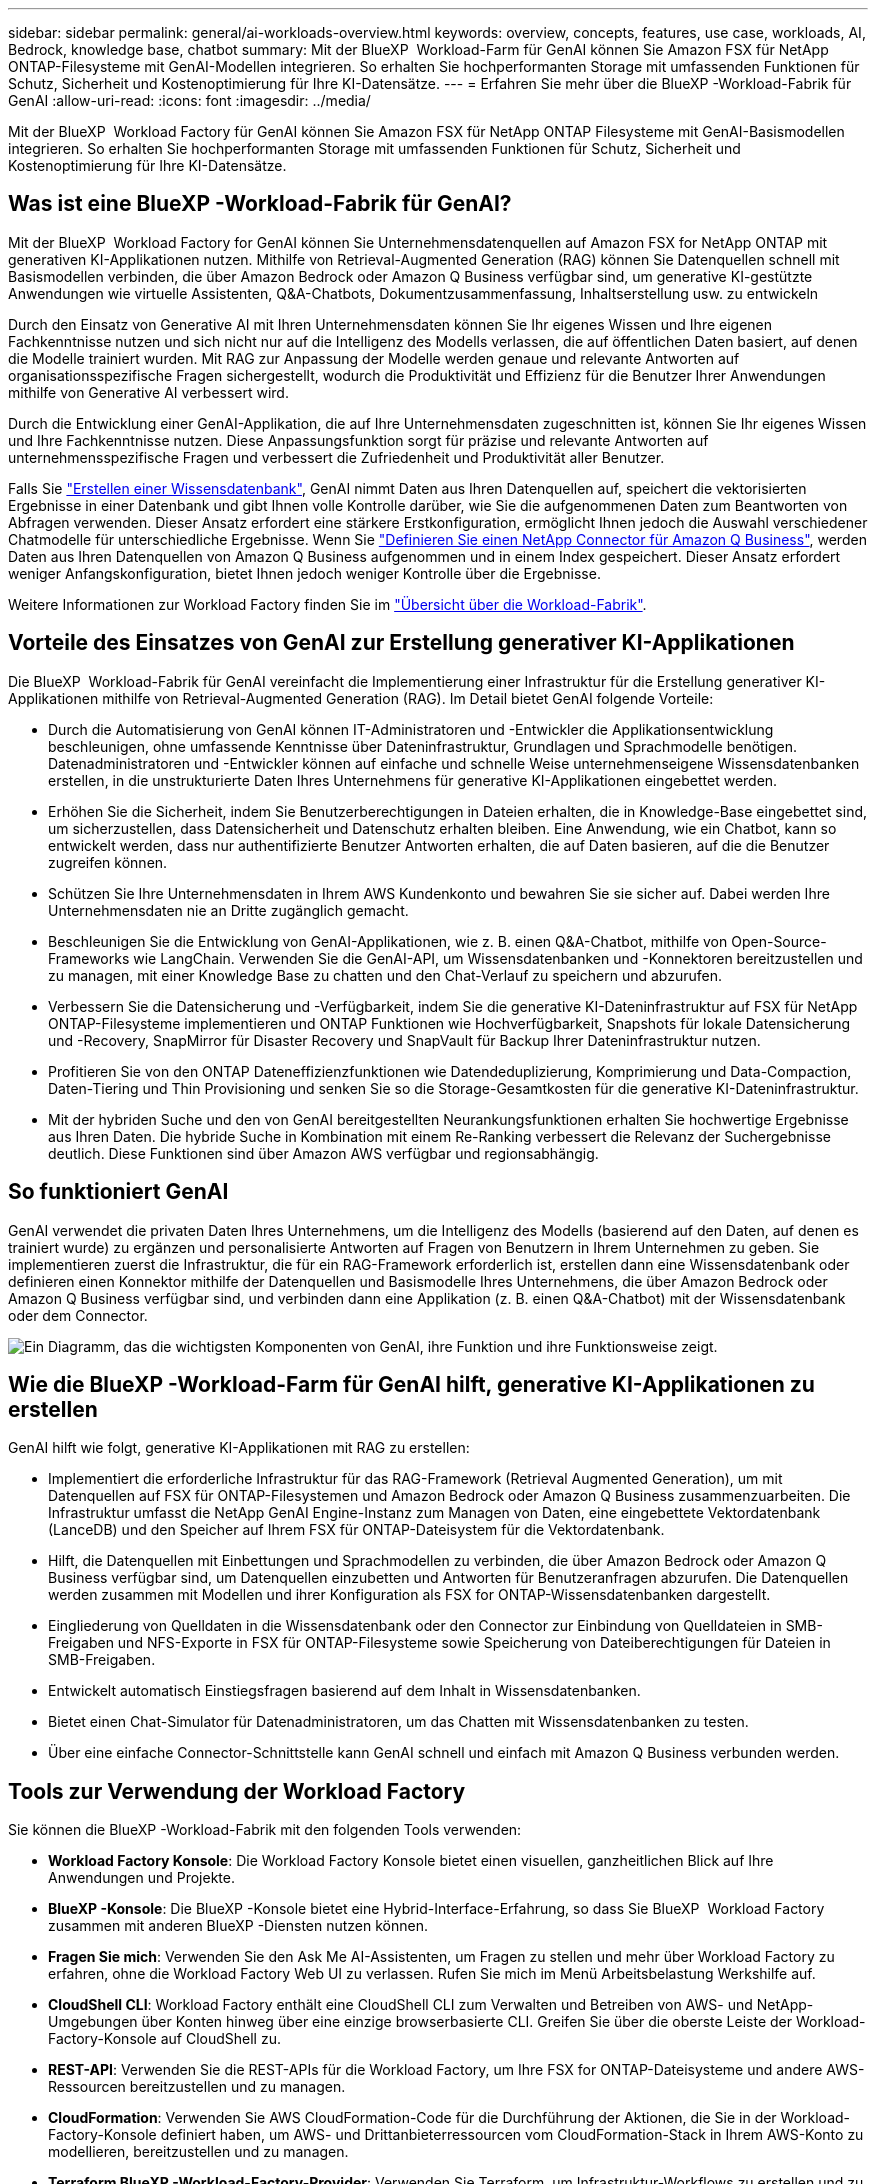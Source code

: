 ---
sidebar: sidebar 
permalink: general/ai-workloads-overview.html 
keywords: overview, concepts, features, use case, workloads, AI, Bedrock, knowledge base, chatbot 
summary: Mit der BlueXP  Workload-Farm für GenAI können Sie Amazon FSX für NetApp ONTAP-Filesysteme mit GenAI-Modellen integrieren. So erhalten Sie hochperformanten Storage mit umfassenden Funktionen für Schutz, Sicherheit und Kostenoptimierung für Ihre KI-Datensätze. 
---
= Erfahren Sie mehr über die BlueXP -Workload-Fabrik für GenAI
:allow-uri-read: 
:icons: font
:imagesdir: ../media/


[role="lead"]
Mit der BlueXP  Workload Factory für GenAI können Sie Amazon FSX für NetApp ONTAP Filesysteme mit GenAI-Basismodellen integrieren. So erhalten Sie hochperformanten Storage mit umfassenden Funktionen für Schutz, Sicherheit und Kostenoptimierung für Ihre KI-Datensätze.



== Was ist eine BlueXP -Workload-Fabrik für GenAI?

Mit der BlueXP  Workload Factory for GenAI können Sie Unternehmensdatenquellen auf Amazon FSX for NetApp ONTAP mit generativen KI-Applikationen nutzen. Mithilfe von Retrieval-Augmented Generation (RAG) können Sie Datenquellen schnell mit Basismodellen verbinden, die über Amazon Bedrock oder Amazon Q Business verfügbar sind, um generative KI-gestützte Anwendungen wie virtuelle Assistenten, Q&A-Chatbots, Dokumentzusammenfassung, Inhaltserstellung usw. zu entwickeln

Durch den Einsatz von Generative AI mit Ihren Unternehmensdaten können Sie Ihr eigenes Wissen und Ihre eigenen Fachkenntnisse nutzen und sich nicht nur auf die Intelligenz des Modells verlassen, die auf öffentlichen Daten basiert, auf denen die Modelle trainiert wurden. Mit RAG zur Anpassung der Modelle werden genaue und relevante Antworten auf organisationsspezifische Fragen sichergestellt, wodurch die Produktivität und Effizienz für die Benutzer Ihrer Anwendungen mithilfe von Generative AI verbessert wird.

Durch die Entwicklung einer GenAI-Applikation, die auf Ihre Unternehmensdaten zugeschnitten ist, können Sie Ihr eigenes Wissen und Ihre Fachkenntnisse nutzen. Diese Anpassungsfunktion sorgt für präzise und relevante Antworten auf unternehmensspezifische Fragen und verbessert die Zufriedenheit und Produktivität aller Benutzer.

Falls Sie link:../knowledge-base/create-knowledgebase.html["Erstellen einer Wissensdatenbank"^], GenAI nimmt Daten aus Ihren Datenquellen auf, speichert die vektorisierten Ergebnisse in einer Datenbank und gibt Ihnen volle Kontrolle darüber, wie Sie die aufgenommenen Daten zum Beantworten von Abfragen verwenden. Dieser Ansatz erfordert eine stärkere Erstkonfiguration, ermöglicht Ihnen jedoch die Auswahl verschiedener Chatmodelle für unterschiedliche Ergebnisse. Wenn Sie link:../connector/define-connector.html["Definieren Sie einen NetApp Connector für Amazon Q Business"], werden Daten aus Ihren Datenquellen von Amazon Q Business aufgenommen und in einem Index gespeichert. Dieser Ansatz erfordert weniger Anfangskonfiguration, bietet Ihnen jedoch weniger Kontrolle über die Ergebnisse.

Weitere Informationen zur Workload Factory finden Sie im https://docs.netapp.com/us-en/workload-setup-admin/workload-factory-overview.html["Übersicht über die Workload-Fabrik"^].



== Vorteile des Einsatzes von GenAI zur Erstellung generativer KI-Applikationen

Die BlueXP  Workload-Fabrik für GenAI vereinfacht die Implementierung einer Infrastruktur für die Erstellung generativer KI-Applikationen mithilfe von Retrieval-Augmented Generation (RAG). Im Detail bietet GenAI folgende Vorteile:

* Durch die Automatisierung von GenAI können IT-Administratoren und -Entwickler die Applikationsentwicklung beschleunigen, ohne umfassende Kenntnisse über Dateninfrastruktur, Grundlagen und Sprachmodelle benötigen. Datenadministratoren und -Entwickler können auf einfache und schnelle Weise unternehmenseigene Wissensdatenbanken erstellen, in die unstrukturierte Daten Ihres Unternehmens für generative KI-Applikationen eingebettet werden.
* Erhöhen Sie die Sicherheit, indem Sie Benutzerberechtigungen in Dateien erhalten, die in Knowledge-Base eingebettet sind, um sicherzustellen, dass Datensicherheit und Datenschutz erhalten bleiben. Eine Anwendung, wie ein Chatbot, kann so entwickelt werden, dass nur authentifizierte Benutzer Antworten erhalten, die auf Daten basieren, auf die die Benutzer zugreifen können.
* Schützen Sie Ihre Unternehmensdaten in Ihrem AWS Kundenkonto und bewahren Sie sie sicher auf. Dabei werden Ihre Unternehmensdaten nie an Dritte zugänglich gemacht.
* Beschleunigen Sie die Entwicklung von GenAI-Applikationen, wie z. B. einen Q&A-Chatbot, mithilfe von Open-Source-Frameworks wie LangChain. Verwenden Sie die GenAI-API, um Wissensdatenbanken und -Konnektoren bereitzustellen und zu managen, mit einer Knowledge Base zu chatten und den Chat-Verlauf zu speichern und abzurufen.
* Verbessern Sie die Datensicherung und -Verfügbarkeit, indem Sie die generative KI-Dateninfrastruktur auf FSX für NetApp ONTAP-Filesysteme implementieren und ONTAP Funktionen wie Hochverfügbarkeit, Snapshots für lokale Datensicherung und -Recovery, SnapMirror für Disaster Recovery und SnapVault für Backup Ihrer Dateninfrastruktur nutzen.
* Profitieren Sie von den ONTAP Dateneffizienzfunktionen wie Datendeduplizierung, Komprimierung und Data-Compaction, Daten-Tiering und Thin Provisioning und senken Sie so die Storage-Gesamtkosten für die generative KI-Dateninfrastruktur.
* Mit der hybriden Suche und den von GenAI bereitgestellten Neurankungsfunktionen erhalten Sie hochwertige Ergebnisse aus Ihren Daten. Die hybride Suche in Kombination mit einem Re-Ranking verbessert die Relevanz der Suchergebnisse deutlich. Diese Funktionen sind über Amazon AWS verfügbar und regionsabhängig.




== So funktioniert GenAI

GenAI verwendet die privaten Daten Ihres Unternehmens, um die Intelligenz des Modells (basierend auf den Daten, auf denen es trainiert wurde) zu ergänzen und personalisierte Antworten auf Fragen von Benutzern in Ihrem Unternehmen zu geben. Sie implementieren zuerst die Infrastruktur, die für ein RAG-Framework erforderlich ist, erstellen dann eine Wissensdatenbank oder definieren einen Konnektor mithilfe der Datenquellen und Basismodelle Ihres Unternehmens, die über Amazon Bedrock oder Amazon Q Business verfügbar sind, und verbinden dann eine Applikation (z. B. einen Q&A-Chatbot) mit der Wissensdatenbank oder dem Connector.

image:genai-infrastructure-diagram.png["Ein Diagramm, das die wichtigsten Komponenten von GenAI, ihre Funktion und ihre Funktionsweise zeigt."]



== Wie die BlueXP -Workload-Farm für GenAI hilft, generative KI-Applikationen zu erstellen

GenAI hilft wie folgt, generative KI-Applikationen mit RAG zu erstellen:

* Implementiert die erforderliche Infrastruktur für das RAG-Framework (Retrieval Augmented Generation), um mit Datenquellen auf FSX für ONTAP-Filesystemen und Amazon Bedrock oder Amazon Q Business zusammenzuarbeiten. Die Infrastruktur umfasst die NetApp GenAI Engine-Instanz zum Managen von Daten, eine eingebettete Vektordatenbank (LanceDB) und den Speicher auf Ihrem FSX für ONTAP-Dateisystem für die Vektordatenbank.
* Hilft, die Datenquellen mit Einbettungen und Sprachmodellen zu verbinden, die über Amazon Bedrock oder Amazon Q Business verfügbar sind, um Datenquellen einzubetten und Antworten für Benutzeranfragen abzurufen. Die Datenquellen werden zusammen mit Modellen und ihrer Konfiguration als FSX for ONTAP-Wissensdatenbanken dargestellt.
* Eingliederung von Quelldaten in die Wissensdatenbank oder den Connector zur Einbindung von Quelldateien in SMB-Freigaben und NFS-Exporte in FSX für ONTAP-Filesysteme sowie Speicherung von Dateiberechtigungen für Dateien in SMB-Freigaben.
* Entwickelt automatisch Einstiegsfragen basierend auf dem Inhalt in Wissensdatenbanken.
* Bietet einen Chat-Simulator für Datenadministratoren, um das Chatten mit Wissensdatenbanken zu testen.
* Über eine einfache Connector-Schnittstelle kann GenAI schnell und einfach mit Amazon Q Business verbunden werden.




== Tools zur Verwendung der Workload Factory

Sie können die BlueXP -Workload-Fabrik mit den folgenden Tools verwenden:

* *Workload Factory Konsole*: Die Workload Factory Konsole bietet einen visuellen, ganzheitlichen Blick auf Ihre Anwendungen und Projekte.
* *BlueXP -Konsole*: Die BlueXP -Konsole bietet eine Hybrid-Interface-Erfahrung, so dass Sie BlueXP  Workload Factory zusammen mit anderen BlueXP -Diensten nutzen können.
* *Fragen Sie mich*: Verwenden Sie den Ask Me AI-Assistenten, um Fragen zu stellen und mehr über Workload Factory zu erfahren, ohne die Workload Factory Web UI zu verlassen. Rufen Sie mich im Menü Arbeitsbelastung Werkshilfe auf.
* *CloudShell CLI*: Workload Factory enthält eine CloudShell CLI zum Verwalten und Betreiben von AWS- und NetApp-Umgebungen über Konten hinweg über eine einzige browserbasierte CLI. Greifen Sie über die oberste Leiste der Workload-Factory-Konsole auf CloudShell zu.
* *REST-API*: Verwenden Sie die REST-APIs für die Workload Factory, um Ihre FSX for ONTAP-Dateisysteme und andere AWS-Ressourcen bereitzustellen und zu managen.
* *CloudFormation*: Verwenden Sie AWS CloudFormation-Code für die Durchführung der Aktionen, die Sie in der Workload-Factory-Konsole definiert haben, um AWS- und Drittanbieterressourcen vom CloudFormation-Stack in Ihrem AWS-Konto zu modellieren, bereitzustellen und zu managen.
* *Terraform BlueXP -Workload-Factory-Provider*: Verwenden Sie Terraform, um Infrastruktur-Workflows zu erstellen und zu managen, die in der Workload Factory-Konsole generiert werden.




== Kosten

Die GenAI Funktion der Workload-Farm ist mit keinerlei Kosten verbunden.

Sie müssen jedoch für die von Ihnen implementierten AWS Ressourcen zahlen, um die generative KI-Infrastruktur unterstützen zu können. Sie zahlen beispielsweise AWS für Amazon Bedrock oder Amazon Q Business, FSX für ONTAP-Dateisystem- und Storage-Kapazität und die EC2-Instanz für die GenAI Engine.

Einige multimodale Operationen, wie das Scannen von Bildern nach Textinformationen, können mehr Ressourcen verwenden und damit höhere Kosten verursachen. Einige Konfigurationsvorgänge, wie das Ändern von Einstellungen für eine Wissensdatenbank, können dazu führen, dass Datenquellen erneut gescannt werden, und Datenquellprüfungen können auch höhere Kosten verursachen.



== Lizenzierung

Für die Nutzung der KI-Funktionen der Workload-Farm sind keine speziellen Lizenzen erforderlich NetApp.
